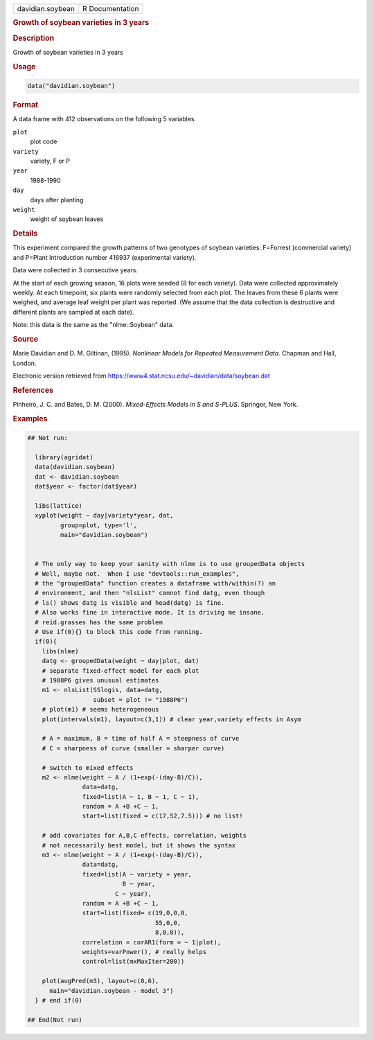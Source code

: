 .. container::

   .. container::

      ================ ===============
      davidian.soybean R Documentation
      ================ ===============

      .. rubric:: Growth of soybean varieties in 3 years
         :name: growth-of-soybean-varieties-in-3-years

      .. rubric:: Description
         :name: description

      Growth of soybean varieties in 3 years

      .. rubric:: Usage
         :name: usage

      .. code:: R

         data("davidian.soybean")

      .. rubric:: Format
         :name: format

      A data frame with 412 observations on the following 5 variables.

      ``plot``
         plot code

      ``variety``
         variety, F or P

      ``year``
         1988-1990

      ``day``
         days after planting

      ``weight``
         weight of soybean leaves

      .. rubric:: Details
         :name: details

      This experiment compared the growth patterns of two genotypes of
      soybean varieties: F=Forrest (commercial variety) and P=Plant
      Introduction number 416937 (experimental variety).

      Data were collected in 3 consecutive years.

      At the start of each growing season, 16 plots were seeded (8 for
      each variety). Data were collected approximately weekly. At each
      timepoint, six plants were randomly selected from each plot. The
      leaves from these 6 plants were weighed, and average leaf weight
      per plant was reported. (We assume that the data collection is
      destructive and different plants are sampled at each date).

      Note: this data is the same as the "nlme::Soybean" data.

      .. rubric:: Source
         :name: source

      Marie Davidian and D. M. Giltinan, (1995). *Nonlinear Models for
      Repeated Measurement Data*. Chapman and Hall, London.

      Electronic version retrieved from
      https://www4.stat.ncsu.edu/~davidian/data/soybean.dat

      .. rubric:: References
         :name: references

      Pinheiro, J. C. and Bates, D. M. (2000). *Mixed-Effects Models in
      S and S-PLUS*. Springer, New York.

      .. rubric:: Examples
         :name: examples

      .. code:: R

         ## Not run: 

           library(agridat)
           data(davidian.soybean)
           dat <- davidian.soybean
           dat$year <- factor(dat$year)

           libs(lattice)
           xyplot(weight ~ day|variety*year, dat,
                  group=plot, type='l',
                  main="davidian.soybean")


           # The only way to keep your sanity with nlme is to use groupedData objects
           # Well, maybe not.  When I use "devtools::run_examples",
           # the "groupedData" function creates a dataframe with/within(?) an
           # environment, and then "nlsList" cannot find datg, even though
           # ls() shows datg is visible and head(datg) is fine.
           # Also works fine in interactive mode. It is driving me insane.
           # reid.grasses has the same problem
           # Use if(0){} to block this code from running.
           if(0){
             libs(nlme)
             datg <- groupedData(weight ~ day|plot, dat)
             # separate fixed-effect model for each plot
             # 1988P6 gives unusual estimates
             m1 <- nlsList(SSlogis, data=datg,
                           subset = plot != "1988P6")
             # plot(m1) # seems heterogeneous
             plot(intervals(m1), layout=c(3,1)) # clear year,variety effects in Asym

             # A = maximum, B = time of half A = steepness of curve
             # C = sharpness of curve (smaller = sharper curve)

             # switch to mixed effects
             m2 <- nlme(weight ~ A / (1+exp(-(day-B)/C)),
                        data=datg,
                        fixed=list(A ~ 1, B ~ 1, C ~ 1),
                        random = A +B +C ~ 1,
                        start=list(fixed = c(17,52,7.5))) # no list!

             # add covariates for A,B,C effects, correlation, weights
             # not necessarily best model, but it shows the syntax
             m3 <- nlme(weight ~ A / (1+exp(-(day-B)/C)),
                        data=datg,
                        fixed=list(A ~ variety + year,
                                   B ~ year,
                                 C ~ year),
                        random = A +B +C ~ 1,
                        start=list(fixed= c(19,0,0,0,
                                            55,0,0,
                                            8,0,0)),
                        correlation = corAR1(form = ~ 1|plot),
                        weights=varPower(), # really helps
                        control=list(mxMaxIter=200))

             plot(augPred(m3), layout=c(8,6),
               main="davidian.soybean - model 3")
           } # end if(0)

         ## End(Not run)
